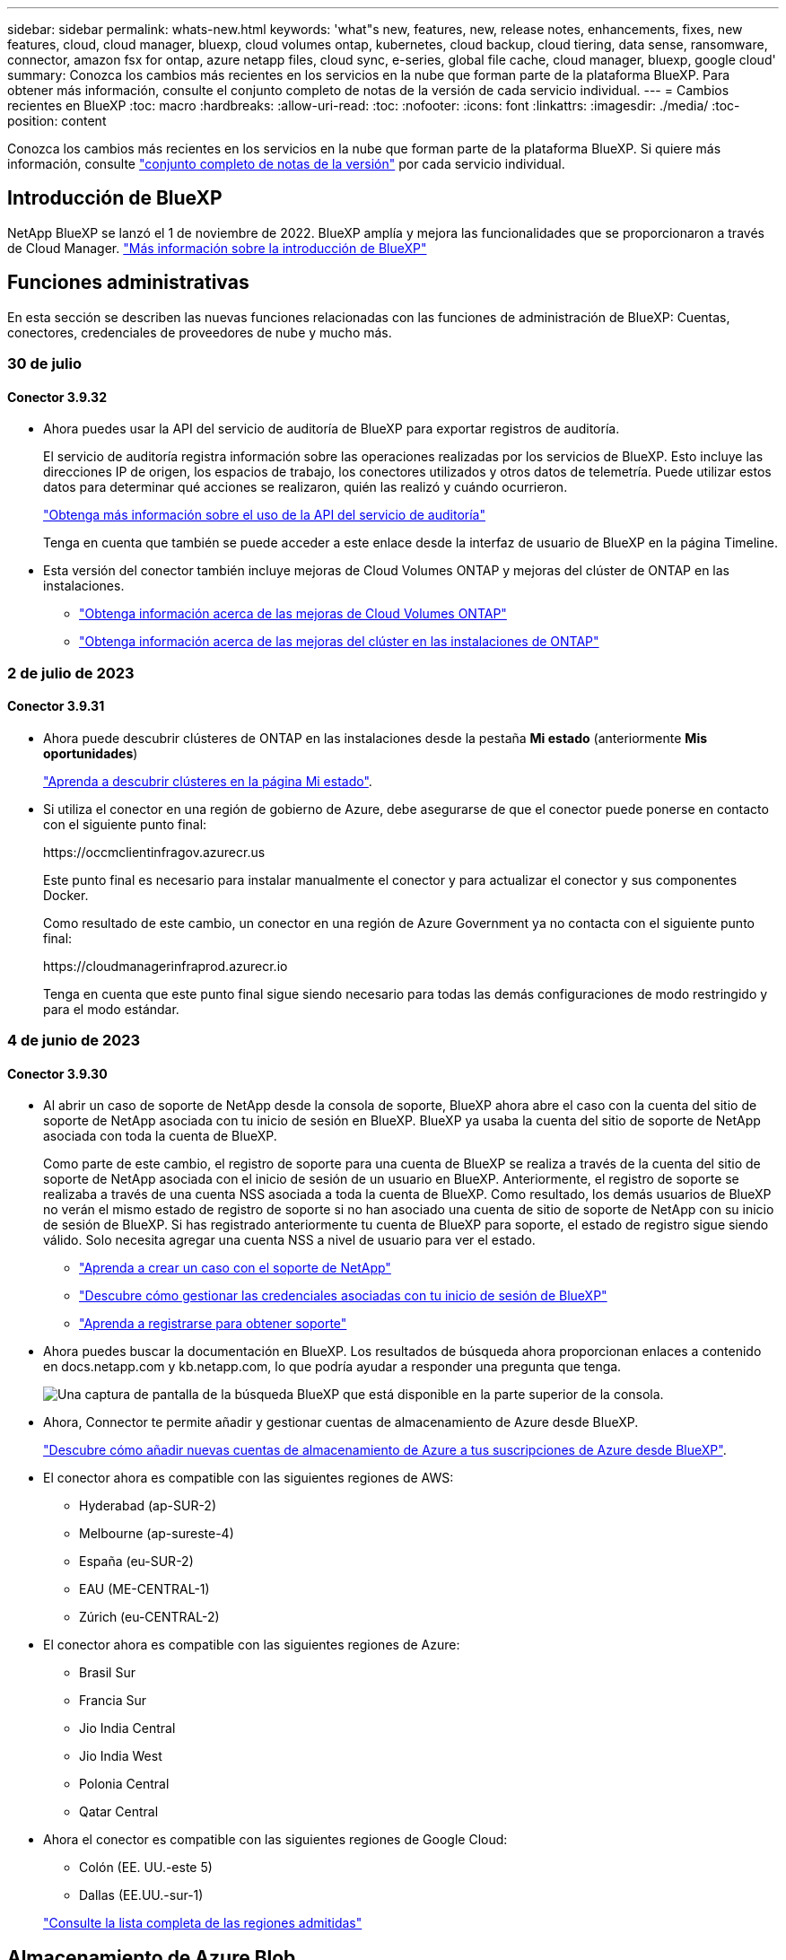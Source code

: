 ---
sidebar: sidebar 
permalink: whats-new.html 
keywords: 'what"s new, features, new, release notes, enhancements, fixes, new features, cloud, cloud manager, bluexp, cloud volumes ontap, kubernetes, cloud backup, cloud tiering, data sense, ransomware, connector, amazon fsx for ontap, azure netapp files, cloud sync, e-series, global file cache, cloud manager, bluexp, google cloud' 
summary: Conozca los cambios más recientes en los servicios en la nube que forman parte de la plataforma BlueXP. Para obtener más información, consulte el conjunto completo de notas de la versión de cada servicio individual. 
---
= Cambios recientes en BlueXP
:toc: macro
:hardbreaks:
:allow-uri-read: 
:toc: 
:nofooter: 
:icons: font
:linkattrs: 
:imagesdir: ./media/
:toc-position: content


[role="lead"]
Conozca los cambios más recientes en los servicios en la nube que forman parte de la plataforma BlueXP. Si quiere más información, consulte link:release-notes-index.html["conjunto completo de notas de la versión"] por cada servicio individual.



== Introducción de BlueXP

NetApp BlueXP se lanzó el 1 de noviembre de 2022. BlueXP amplía y mejora las funcionalidades que se proporcionaron a través de Cloud Manager. https://docs.netapp.com/us-en/bluexp-family/concept-overview.html["Más información sobre la introducción de BlueXP"^]



== Funciones administrativas

En esta sección se describen las nuevas funciones relacionadas con las funciones de administración de BlueXP: Cuentas, conectores, credenciales de proveedores de nube y mucho más.



=== 30 de julio



==== Conector 3.9.32

* Ahora puedes usar la API del servicio de auditoría de BlueXP para exportar registros de auditoría.
+
El servicio de auditoría registra información sobre las operaciones realizadas por los servicios de BlueXP. Esto incluye las direcciones IP de origen, los espacios de trabajo, los conectores utilizados y otros datos de telemetría. Puede utilizar estos datos para determinar qué acciones se realizaron, quién las realizó y cuándo ocurrieron.

+
https://docs.netapp.com/us-en/bluexp-automation/audit/overview.html["Obtenga más información sobre el uso de la API del servicio de auditoría"^]

+
Tenga en cuenta que también se puede acceder a este enlace desde la interfaz de usuario de BlueXP en la página Timeline.

* Esta versión del conector también incluye mejoras de Cloud Volumes ONTAP y mejoras del clúster de ONTAP en las instalaciones.
+
** https://docs.netapp.com/us-en/bluexp-cloud-volumes-ontap/whats-new.html#30-july-2023["Obtenga información acerca de las mejoras de Cloud Volumes ONTAP"^]
** https://docs.netapp.com/us-en/bluexp-ontap-onprem/whats-new.html#30-july-2023["Obtenga información acerca de las mejoras del clúster en las instalaciones de ONTAP"^]






=== 2 de julio de 2023



==== Conector 3.9.31

* Ahora puede descubrir clústeres de ONTAP en las instalaciones desde la pestaña *Mi estado* (anteriormente *Mis oportunidades*)
+
https://docs.netapp.com/us-en/bluexp-ontap-onprem/task-discovering-ontap.html#add-a-pre-discovered-cluster["Aprenda a descubrir clústeres en la página Mi estado"].

* Si utiliza el conector en una región de gobierno de Azure, debe asegurarse de que el conector puede ponerse en contacto con el siguiente punto final:
+
\https://occmclientinfragov.azurecr.us

+
Este punto final es necesario para instalar manualmente el conector y para actualizar el conector y sus componentes Docker.

+
Como resultado de este cambio, un conector en una región de Azure Government ya no contacta con el siguiente punto final:

+
\https://cloudmanagerinfraprod.azurecr.io

+
Tenga en cuenta que este punto final sigue siendo necesario para todas las demás configuraciones de modo restringido y para el modo estándar.





=== 4 de junio de 2023



==== Conector 3.9.30

* Al abrir un caso de soporte de NetApp desde la consola de soporte, BlueXP ahora abre el caso con la cuenta del sitio de soporte de NetApp asociada con tu inicio de sesión en BlueXP. BlueXP ya usaba la cuenta del sitio de soporte de NetApp asociada con toda la cuenta de BlueXP.
+
Como parte de este cambio, el registro de soporte para una cuenta de BlueXP se realiza a través de la cuenta del sitio de soporte de NetApp asociada con el inicio de sesión de un usuario en BlueXP. Anteriormente, el registro de soporte se realizaba a través de una cuenta NSS asociada a toda la cuenta de BlueXP. Como resultado, los demás usuarios de BlueXP no verán el mismo estado de registro de soporte si no han asociado una cuenta de sitio de soporte de NetApp con su inicio de sesión de BlueXP. Si has registrado anteriormente tu cuenta de BlueXP para soporte, el estado de registro sigue siendo válido. Solo necesita agregar una cuenta NSS a nivel de usuario para ver el estado.

+
** https://docs.netapp.com/us-en/bluexp-setup-admin/task-get-help.html#create-a-case-with-netapp-support["Aprenda a crear un caso con el soporte de NetApp"]
** https://docs.netapp.com/us-en/cloud-manager-setup-admin/task-manage-user-credentials.html["Descubre cómo gestionar las credenciales asociadas con tu inicio de sesión de BlueXP"]
** https://docs.netapp.com/us-en/bluexp-setup-admin/task-support-registration.html["Aprenda a registrarse para obtener soporte"]


* Ahora puedes buscar la documentación en BlueXP. Los resultados de búsqueda ahora proporcionan enlaces a contenido en docs.netapp.com y kb.netapp.com, lo que podría ayudar a responder una pregunta que tenga.
+
image:https://raw.githubusercontent.com/NetAppDocs/cloud-manager-setup-admin/main/media/screenshot-search-docs.png["Una captura de pantalla de la búsqueda BlueXP que está disponible en la parte superior de la consola."]

* Ahora, Connector te permite añadir y gestionar cuentas de almacenamiento de Azure desde BlueXP.
+
https://docs.netapp.com/us-en/bluexp-blob-storage/task-add-blob-storage.html["Descubre cómo añadir nuevas cuentas de almacenamiento de Azure a tus suscripciones de Azure desde BlueXP"^].

* El conector ahora es compatible con las siguientes regiones de AWS:
+
** Hyderabad (ap-SUR-2)
** Melbourne (ap-sureste-4)
** España (eu-SUR-2)
** EAU (ME-CENTRAL-1)
** Zúrich (eu-CENTRAL-2)


* El conector ahora es compatible con las siguientes regiones de Azure:
+
** Brasil Sur
** Francia Sur
** Jio India Central
** Jio India West
** Polonia Central
** Qatar Central


* Ahora el conector es compatible con las siguientes regiones de Google Cloud:
+
** Colón (EE. UU.-este 5)
** Dallas (EE.UU.-sur-1)


+
https://cloud.netapp.com/cloud-volumes-global-regions["Consulte la lista completa de las regiones admitidas"^]





== Almacenamiento de Azure Blob



=== 5 de junio de 2023



==== Capacidad de añadir nuevas cuentas de almacenamiento desde BlueXP

Has tenido la capacidad de ver Azure Blob Storage en BlueXP Canvas durante bastante tiempo. Ahora puedes añadir nuevas cuentas de almacenamiento y cambiar las propiedades de las cuentas de almacenamiento existentes directamente desde BlueXP. https://docs.netapp.com/us-en/bluexp-blob-storage/task-add-blob-storage.html["Descubre cómo añadir nuevas cuentas de almacenamiento de Azure Blob"^].



== Azure NetApp Files



=== 11 de abril de 2021



==== Compatibilidad con plantillas de volúmenes

Un nuevo servicio de plantillas de aplicaciones le permite configurar una plantilla de volumen para Azure NetApp Files. La plantilla debería facilitar el trabajo porque ciertos parámetros de volumen ya se definirán en la plantilla, como el pool de capacidad, el tamaño, el protocolo, el vnet y la subred donde debería residir el volumen, entre otros. Cuando ya hay un parámetro predefinido, puede saltar al siguiente parámetro de volumen.

* https://docs.netapp.com/us-en/bluexp-remediation/concept-resource-templates.html["Obtenga más información sobre las plantillas de aplicaciones y sobre cómo utilizarlas en su entorno"^]
* https://docs.netapp.com/us-en/bluexp-azure-netapp-files/task-create-volumes.html["Aprenda a crear un volumen de Azure NetApp Files a partir de una plantilla"]




=== 8 de marzo de 2021



==== Cambie de forma dinámica los niveles de servicio

Ahora puede cambiar de forma dinámica el nivel de servicio de un volumen para satisfacer las necesidades de la carga de trabajo y optimizar los costes. El volumen se mueve al otro pool de capacidad sin afectar al volumen.

https://docs.netapp.com/us-en/bluexp-azure-netapp-files/task-manage-volumes.html#change-the-volumes-service-level["Aprenda a cambiar el nivel de servicio de un volumen"].



=== 3 de agosto de 2020



==== Configuración y gestión de Azure NetApp Files

Configure y gestione Azure NetApp Files directamente desde Cloud Manager. Después de crear un entorno de trabajo de Azure NetApp Files, puede completar las siguientes tareas:

* Cree volúmenes NFS y SMB.
* Gestione pools de capacidad y copias Snapshot de volumen
+
Cloud Manager permite crear, eliminar y restaurar snapshots de volúmenes. También puede crear nuevos pools de capacidad y especificar sus niveles de servicio.

* Edite un volumen cambiando su tamaño y gestionando las etiquetas.


La capacidad de crear y gestionar Azure NetApp Files directamente desde Cloud Manager sustituye la funcionalidad anterior de migración de datos.



== Amazon FSX para ONTAP



=== 02 de julio de 2023

* Ahora puede hacerlo link:https://docs.netapp.com/us-en/cloud-manager-fsx-ontap/use/task-add-fsx-svm.html["Añadir una máquina virtual de almacenamiento"] Al sistema de archivos de Amazon FSx para NetApp ONTAP mediante BlueXP.
* La pestaña **Mis oportunidades** ahora es **Mi estado**. La documentación se actualiza para reflejar el nuevo nombre.




=== 04 de junio de 2023

* Cuando link:https://docs.netapp.com/us-en/cloud-manager-fsx-ontap/use/task-creating-fsx-working-environment.html#create-an-amazon-fsx-for-netapp-ontap-working-environment["crear un entorno de trabajo"], puede especificar la hora de inicio de la ventana de mantenimiento semanal de 30 minutos para asegurarse de que el mantenimiento no entra en conflicto con las actividades empresariales críticas.
* Cuando link:https://docs.netapp.com/us-en/cloud-manager-fsx-ontap/use/task-add-fsx-volumes.html["creación de un volumen"], Puede habilitar la optimización de datos mediante la creación de una FlexGroup para distribuir datos entre volúmenes.




=== 07 de mayo de 2023

* Al crear un entorno de trabajo, ahora puedes tener BlueXP link:https://docs.netapp.com/us-en/bluexp-fsx-ontap/use/task-creating-fsx-working-environment.html#create-an-amazon-fsx-for-netapp-ontap-working-environment["generar un grupo de seguridad"^] Esto permite el tráfico dentro de la VPC seleccionada solamente. Esta función link:https://docs.netapp.com/us-en/bluexp-fsx-ontap/requirements/task-setting-up-permissions-fsx.html["requiere permisos adicionales"^].
* Usted puede opcionalmente link:https://docs.netapp.com/us-en/bluexp-fsx-ontap/use/task-add-fsx-volumes.html#create-volumes["agregar"^] y.. link:https://docs.netapp.com/us-en/bluexp-fsx-ontap/use/task-manage-fsx-volumes.html#manage-volume-tags["modificar"^] etiquetas para categorizar volúmenes.




== Almacenamiento Amazon S3



=== 5 de marzo de 2023



==== Posibilidad de añadir nuevos cubos desde BlueXP

Has tenido la posibilidad de ver cubos de Amazon S3 en BlueXP Canvas durante mucho tiempo. Ahora puede agregar nuevos cubos y cambiar las propiedades de los cubos existentes directamente desde BlueXP. https://docs.netapp.com/us-en/bluexp-s3-storage/task-add-s3-bucket.html["Descubra cómo añadir nuevos bloques de Amazon S3"^].



== Backup y recuperación



=== 6 de julio de 2023



==== El backup y la recuperación de datos de BlueXP ahora incluye la posibilidad de programar y crear copias de Snapshot y volúmenes replicados

Ahora, el backup y la recuperación de datos de BlueXP te permite implementar una estrategia 3-2-1 en la que puedes tener 3 copias de los datos de origen en 2 sistemas de almacenamiento diferentes junto con una copia 1 en la nube. Después de la activación, tendrá:

* Copia Snapshot del volumen en el sistema de origen
* Se replica el volumen en un sistema de almacenamiento diferente
* Backup del volumen en el almacenamiento de objetos


https://docs.netapp.com/us-en/bluexp-backup-recovery/concept-protection-journey.html["Obtenga más información sobre las nuevas funciones de backup y restauración de espectro completo"].

Esta nueva funcionalidad también se aplica a las operaciones de recuperación. Es posible realizar operaciones de restauración desde una copia Snapshot, desde un volumen replicado o desde un archivo de backup en el cloud. De este modo, tendrá la flexibilidad de elegir el fichero de backup que cumpla sus requisitos de recuperación, incluidos el coste y la velocidad de recuperación.

Tenga en cuenta que esta nueva funcionalidad y esta nueva interfaz de usuario solo se admiten para clústeres que ejecutan ONTAP 9,8 o posterior. Si su clúster tiene una versión de software anterior, puede continuar utilizando la versión anterior de backup y recuperación de BlueXP. Sin embargo, le recomendamos que actualice a una versión compatible de ONTAP para obtener las funciones y la funcionalidad más recientes. Para seguir utilizando la versión anterior del software, siga estos pasos:

. En la ficha *Volumes*, seleccione *Configuración de copia de seguridad*.
. En la página _Backup Settings_, haz clic en el botón de opción para *Mostrar la versión anterior de copia de seguridad y recuperación de BlueXP*.
+
A continuación, puede gestionar los clústeres más antiguos con la versión anterior del software.





==== Capacidad de crear su contenedor de almacenamiento para backup en el almacenamiento de objetos

Cuando cree archivos de backup en el almacenamiento de objetos, de forma predeterminada, el servicio de backup y recuperación creará los buckets en el almacenamiento de objetos para usted. Puede crear los cubos usted mismo si desea utilizar un nombre determinado o asignar propiedades especiales. Si desea crear su propio bucket, debe crearlo antes de iniciar el asistente de activación. https://docs.netapp.com/us-en/bluexp-backup-recovery/concept-protection-journey.html#do-you-want-to-create-your-own-object-storage-container["Aprende a crear tus buckets de almacenamiento de objetos"].

Actualmente, esta funcionalidad no es compatible al crear archivos de backup en sistemas StorageGRID.



=== 04 de julio de 2023



==== Mejoras en el backup y recuperación de datos de BlueXP para aplicaciones (nativas en la nube)

* Sistemas SAP HANA
+
** Admite la conexión y la restauración de copia de volúmenes sin datos y volúmenes globales sin datos que tienen protección secundaria Azure NetApp Files


* Bases de datos de Oracle
+
** Admite la restauración de bases de datos de Oracle en Azure NetApp Files en una ubicación alternativa
** Admite la catalogación de backups de bases de datos de Oracle en Azure NetApp Files
** Permite poner el host de base de datos en modo de mantenimiento para realizar tareas de mantenimiento






==== Mejoras en el backup y la recuperación de BlueXP para aplicaciones (híbrida)

* Admite la restauración para cambiar la ubicación
* Permite montar backups de base de datos de Oracle
* Admite el traslado de backups desde GCP al nivel de archivado




==== Mejoras en el backup y recuperación de BlueXP para máquinas virtuales (híbridas)

* Admite la protección de almacenes de datos NFS y VMFS
* Permite cancelar el registro del host del plugin de SnapCenter para VMware vSphere
* Permite la actualización y la detección de almacenes de datos y backups más recientes




=== 5 de junio de 2023



==== Los volúmenes de FlexGroup pueden realizarse backups y protegerse mediante la protección frente a ransomware y bloqueo de datos

Las políticas de backup para FlexGroup Volumes ahora pueden usar la protección DataLock y Ransomware cuando el clúster ejecuta ONTAP 9.13.1 o posterior.



==== Nuevas funciones de generación de informes

Ahora existe una pestaña Reports en la que se puede generar un informe de Backup Inventory, que incluye todos los backups de una cuenta, un entorno de trabajo o un inventario de SVM específico. También puede crear un informe de actividad de trabajo de protección de datos, que proporciona información sobre operaciones de Snapshot, backup, clonado y restauración que pueden ayudar con la supervisión de los acuerdos de nivel de servicio. Consulte https://docs.netapp.com/us-en/bluexp-backup-recovery/task-report-inventory.html["Informe sobre la cobertura de protección de datos"].



==== Mejoras en Job Monitor

Ahora puede revisar _backup lifecycle_ como un tipo de trabajo en la página Job Monitor, lo que le ayudará a realizar un seguimiento de todo el ciclo de vida de la copia de seguridad. También puedes ver detalles de todas las operaciones en la línea de tiempo de BlueXP. Consulte https://docs.netapp.com/us-en/bluexp-backup-recovery/task-monitor-backup-jobs.html["Supervisar el estado de los trabajos de backup y restauración"].



==== Alerta de notificación adicional para etiquetas de política no coincidentes

Se ha agregado una nueva alerta de backup que indica que no se han creado los archivos de backup porque las etiquetas de políticas de Snapshot no coinciden. Si el _label_ definido en una política de backup no tiene un _label_ coincidente en la política de Snapshot, no se creará ningún archivo de backup. Deberá usar System Manager o la CLI de ONTAP para añadir la etiqueta faltante a la política de Snapshot del volumen.

https://docs.netapp.com/us-en/bluexp-backup-recovery/task-monitor-backup-jobs.html#review-backup-and-restore-alerts-in-the-bluexp-notification-center["Revisa todas las alertas que pueden enviar el backup y la recuperación de BlueXP"].



==== Copia de seguridad automática de los archivos críticos de backup y recuperación de BlueXP en sitios oscuros

Cuando utilizas el backup y la recuperación de BlueXP en un sitio sin acceso a Internet, conocido como puesta en marcha en «modo privado», la información de backup y recuperación de BlueXP se almacena únicamente en el sistema Connector local. Esta nueva funcionalidad realiza backups automáticos de los datos críticos de backup y recuperación de BlueXP en un bloque de su sistema StorageGRID conectado para que pueda restaurar estos datos en un nuevo conector si es necesario. https://docs.netapp.com/us-en/bluexp-backup-recovery/reference-backup-cbs-db-in-dark-site.html["Leer más"]



=== 8 de mayo de 2023



==== Las operaciones de restauración en el nivel de carpetas ahora se admiten desde el almacenamiento de archivado y desde backups bloqueados

Si se configuró un archivo de backup con protección DataLock & Ransomware, o si el archivo de backup reside en el almacenamiento de archivado, ahora se admiten operaciones de restauración a nivel de carpeta si el clúster ejecuta ONTAP 9.13.1 o posterior.



==== Las claves gestionadas por el cliente entre regiones y proyectos se admiten al realizar backups de volúmenes en Google Cloud

Ahora puede elegir un depósito que esté en un proyecto diferente al proyecto de sus claves de cifrado gestionadas por el cliente (CMEK). https://docs.netapp.com/us-en/bluexp-backup-recovery/task-backup-onprem-to-gcp.html#preparing-google-cloud-storage-for-backups["Obtenga más información sobre la configuración de sus propias claves de cifrado gestionadas por el cliente"].



==== Las regiones de AWS China ahora se admiten para los archivos de copia de seguridad

Las regiones AWS China Pekín (cn-north-1) y Ningxia (cn-norwest-1) ahora se admiten como destinos para sus archivos de copia de seguridad si el clúster ejecuta ONTAP 9.12.1 o superior.

Tenga en cuenta que las políticas de IAM asignadas al conector BlueXP deben cambiar el nombre de recurso de AWS «arn» en todas las secciones _Resource_ de «aws» a «aws-cn»; por ejemplo, «arn:aws-cn:S3:::netapp-backup-*». Consulte https://docs.netapp.com/us-en/bluexp-backup-recovery/task-backup-to-s3.html["Realizar backups de los datos de Cloud Volumes ONTAP en Amazon S3"] y.. https://docs.netapp.com/us-en/bluexp-backup-recovery/task-backup-onprem-to-aws.html["Realizar backups de los datos de ONTAP en las instalaciones en Amazon S3"] para obtener más detalles.



==== Mejoras en el Monitor de trabajo

Los trabajos iniciados por el sistema, como las operaciones de copia de seguridad en curso, ahora están disponibles en la pestaña *Supervisión de trabajos* para sistemas ONTAP locales que ejecuten ONTAP 9.13.1 o superior. Las versiones anteriores de ONTAP mostrarán únicamente los trabajos iniciados por el usuario.



== Clasificación



=== 17 de julio de 2023 (versión 1,24)



==== Dos nuevos tipos de datos personales alemanes se identifican por la clasificación de BlueXP

La clasificación de BlueXP puede identificar y categorizar los archivos que contengan los siguientes tipos de datos:

* Identificación alemana (Personalausweisnummer)
* Número de Seguro Social Alemán (Sozialversicherungsnummer)


https://docs.netapp.com/us-en/bluexp-classification/reference-private-data-categories.html#types-of-personal-data["Consulta todos los tipos de datos personales que la clasificación de BlueXP puede identificar en tus datos"].



==== Rocky Linux 9 ahora es una distribución Linux compatible en la que puedes instalar la clasificación de BlueXP

Rocky Linux 9 (9,0, 9,1 y 9,2) se ha calificado como un sistema operativo compatible para la clasificación de BlueXP. Puede instalar la clasificación de BlueXP en un host Rocky Linux de su red o en un host Linux en el cloud cuando utilice la versión 1,24 del instalador. https://docs.netapp.com/us-en/bluexp-classification/task-deploy-compliance-onprem.html["Descubre cómo instalar la clasificación de BlueXP en un host con Rocky Linux instalado"].



==== La clasificación de BlueXP es totalmente compatible con el modo restringido y el modo privado

La clasificación de BlueXP ahora es totalmente compatible en sitios sin acceso a Internet (modo privado) y con acceso a Internet saliente limitado (modo restringido). https://docs.netapp.com/us-en/bluexp-setup-admin/concept-modes.html["Obtén más información sobre los modos de puesta en marcha de BlueXP para Connector"^].



==== Capacidad de omitir versiones al actualizar una instalación en modo privado de la clasificación de BlueXP

Ahora puedes actualizar a una versión más reciente de la clasificación de BlueXP incluso si no es secuencial. Esto significa que ya no es necesaria la limitación actual para actualizar la clasificación de BlueXP de una versión a la vez. Esta función es relevante a partir de la versión 1,24 en adelante.



=== 6 de junio de 2023 (versión 1,23)



==== Ahora se admite el japonés al buscar nombres de sujetos de datos

Ahora se pueden introducir nombres en japonés al buscar el nombre de un sujeto en respuesta a una solicitud de acceso a los datos del interesado (DSAR). Puede generar un https://docs.netapp.com/us-en/bluexp-classification/task-generating-compliance-reports.html#what-is-a-data-subject-access-request["Informe de solicitud de acceso de asunto de datos"] con la información resultante. También puede introducir nombres japoneses en la https://docs.netapp.com/us-en/bluexp-classification/task-investigate-data.html#filter-data-by-sensitivity-and-content["Filtro de sujeto de datos en la página Investigación de datos"] para identificar los archivos que contienen el nombre del sujeto.



==== Ubuntu ahora es una distribución Linux compatible en la que puedes instalar la clasificación de BlueXP

Ubuntu 22,04 ha sido calificado como un sistema operativo compatible para la clasificación BlueXP. Puede instalar la clasificación de BlueXP en un host Ubuntu Linux de su red o en un host Linux en el cloud cuando utilice la versión 1,23 del instalador. https://docs.netapp.com/us-en/bluexp-classification/task-deploy-compliance-onprem.html["Descubre cómo instalar la clasificación de BlueXP en un host con Ubuntu instalado"].



==== Red Hat Enterprise Linux 8,6 y 8,7 ya no son compatibles con las nuevas instalaciones de clasificación de BlueXP

Estas versiones no son compatibles con nuevas implementaciones porque Red Hat ya no es compatible con Docker, lo cual es un requisito previo. Si ya tienes un equipo de clasificación de BlueXP en RHEL 8,6 o 8,7, NetApp seguirá admitiendo tu configuración.



==== La clasificación de BlueXP se puede configurar como un recopilador de FPolicy para recibir eventos de FPolicy de sistemas ONTAP

Es posible habilitar los registros de auditoría de acceso a archivos para que se recopilen en el sistema de clasificación de BlueXP para los eventos de acceso a archivos detectados en volúmenes en tus entornos de trabajo. La clasificación de BlueXP puede capturar los siguientes tipos de eventos de FPolicy y los usuarios que realizaron las acciones en sus archivos: Crear, leer, escribir, eliminar, cambiar el nombre, Cambie el propietario/permisos y cambie SACL/DACL. https://docs.netapp.com/us-en/bluexp-classification/task-manage-file-access-events.html["Vea cómo supervisar y gestionar eventos de acceso a archivos"].



==== Las licencias BYOL de Data Sense son ahora compatibles en sitios oscuros

Ahora puedes cargar la licencia BYOL de Data Sense en la cartera digital de BlueXP en un sitio oscuro para que se te notifique cuando tu licencia esté baja. https://docs.netapp.com/us-en/bluexp-classification/task-licensing-datasense.html#obtain-your-bluexp-classification-license-file["Vea cómo obtener y cargar su licencia BYOL de Data Sense"].



=== 3 de abril de 2023 (versión 1.22)



==== Nuevo informe de evaluación de detección de datos

El informe de evaluación de detección de datos proporciona un análisis de alto nivel del entorno escaneado para resaltar los resultados obtenidos por el sistema y mostrar las áreas de preocupación y los posibles pasos para solucionarlos. El objetivo de este informe es dar a conocer las preocupaciones sobre la gobernanza de datos, las amenazas a la seguridad de los datos y los vacíos de cumplimiento de normativas en relación con los datos de su conjunto de datos. https://docs.netapp.com/us-en/bluexp-classification/task-controlling-governance-data.html#data-discovery-assessment-report["Descubra cómo generar y utilizar el Informe de evaluación de detección de datos"].



==== Capacidad de poner en marcha la clasificación de BlueXP en instancias más pequeñas en el cloud

Al implementar la clasificación de BlueXP desde un conector BlueXP en un entorno AWS, ahora puedes elegir entre dos tipos de instancia menores de los que hay disponibles con la instancia predeterminada. Si está analizando un entorno pequeño, esto puede ayudarle a ahorrar costes en la nube. Sin embargo, hay algunas restricciones al utilizar la instancia más pequeña. https://docs.netapp.com/us-en/bluexp-classification/concept-cloud-compliance.html#using-a-smaller-instance-type["Vea los tipos de instancia y las limitaciones disponibles"].



==== El script independiente ya está disponible para calificar tu sistema Linux antes de instalar la clasificación de BlueXP

Si desea verificar que su sistema Linux cumpla todos los requisitos previos independientemente de ejecutar la instalación de la clasificación de BlueXP, hay un script independiente que puede descargar y que solo prueba los requisitos previos. https://docs.netapp.com/us-en/bluexp-classification/task-test-linux-system.html["Descubre cómo comprobar si tu host Linux está listo para instalar la clasificación de BlueXP"].



== Cloud Volumes ONTAP



=== 30 de julio de 2023

Los siguientes cambios se introdujeron con la versión 3.9.32 del conector.



==== Compatibilidad con Flash Cache y alta velocidad de escritura en Google Cloud

Flash Cache y la alta velocidad de escritura pueden habilitarse por separado en Google Cloud para Cloud Volumes ONTAP 9.13.1 y versiones posteriores. La alta velocidad de escritura está disponible en todos los tipos de instancia admitidos. Flash Cache es compatible con los siguientes tipos de instancia:

* n2-estándar-16
* n2-estándar-32
* n2-estándar-48
* n2-estándar-64


Puede utilizar estas funciones por separado o juntas en implementaciones de parejas de nodo único o de alta disponibilidad.

link:https://docs.netapp.com/us-en/bluexp-cloud-volumes-ontap/task-deploying-gcp.html["Inicie Cloud Volumes ONTAP en Google Cloud"]



==== Mejoras en los informes de uso

Ya están disponibles varias mejoras en la información mostrada en los informes de uso. A continuación se muestran mejoras en los informes de uso:

* La unidad TiB ahora se incluye en el nombre de las columnas.
* Ahora se incluye un nuevo campo «Nodos» para los números de serie.
* Ahora se incluye una nueva columna «Workload Type» en el informe Storage VMs usage.
* Los nombres de entornos de trabajo ahora se incluyen en las máquinas virtuales de almacenamiento y los informes de uso de volúmenes.
* El tipo de volumen «file» ahora está etiquetado como «Primario (lectura/escritura)».
* El tipo de volumen «secundario» ahora está etiquetado como «secundario (DP)».


Para obtener más información sobre los informes de uso, consulte link:https://docs.netapp.com/us-en/bluexp-cloud-volumes-ontap/task-manage-capacity-licenses.html#download-usage-reports["Descargar informes de uso"^].



=== 26 de julio de 2023

Los siguientes cambios se introdujeron con la versión 3.9.31 del conector.



==== Cloud Volumes ONTAP 9.13.1 GA

BlueXP ahora puede poner en marcha y gestionar el lanzamiento de disponibilidad general de Cloud Volumes ONTAP 9.13.1 en AWS, Azure y Google Cloud.

link:https://docs.netapp.com/us-en/cloud-volumes-ontap-relnotes/["Conozca cuáles son las nuevas funciones que se incluyen en esta versión de Cloud Volumes ONTAP"^].



=== 2 de julio de 2023

Los siguientes cambios se introdujeron con la versión 3.9.31 del conector.



==== Compatibilidad con implementaciones de zonas de disponibilidad múltiple de alta disponibilidad en Azure

El Japón Este y Corea Central en Azure ahora admiten implementaciones de zonas de disponibilidad múltiple de alta disponibilidad para Cloud Volumes ONTAP 9.12.1 GA y versiones posteriores.

Para obtener una lista de todas las regiones que admiten varias zonas de disponibilidad, consulte https://bluexp.netapp.com/cloud-volumes-global-regions["Mapa de regiones globales en Azure"^].



== Cloud Volumes Service para Google Cloud



=== 9 de septiembre de 2020



==== Compatibilidad con Cloud Volumes Service para Google Cloud

Ahora puede gestionar Cloud Volumes Service para Google Cloud directamente desde BlueXP:

* Configurar y crear un entorno de trabajo
* Cree y gestione volúmenes NFSv3 y NFSv4.1 para clientes de Linux y UNIX
* Crear y gestionar volúmenes de SMB 3.x para clientes Windows
* Crear, eliminar y restaurar copias de Snapshot de volumen




== Operaciones de cloud



=== 7 de diciembre de 2020



==== Navegación entre Cloud Manager y Spot

Ahora es más fácil navegar entre Cloud Manager y Spot.

Una nueva sección de *Operaciones de almacenamiento* en Spot le permite navegar directamente a Cloud Manager. Después de terminar, puede volver a Spot desde la pestaña *Compute* de Cloud Manager.



=== 18 de octubre de 2020



==== Presentamos el servicio de computación

Aprovechando https://spot.io/products/cloud-analyzer/["Spot's Cloud Analyzer"^], Cloud Manager ahora puede proporcionar un análisis de costes de alto nivel de su gasto en informática en la nube e identificar ahorros potenciales. Esta información está disponible en el servicio *Compute* de Cloud Manager.

https://docs.netapp.com/us-en/bluexp-cloud-ops/concept-compute.html["Obtenga más información sobre el servicio de computación"].

image:https://raw.githubusercontent.com/NetAppDocs/bluexp-cloud-ops/main/media/screenshot_compute_dashboard.gif["Captura de pantalla que muestra la página Análisis de costes en Cloud Manager"]



== Copiar y sincronizar



=== 9 de julio de 2023



==== Elimine varias relaciones de sincronización a la vez

Los usuarios ahora pueden eliminar más de una relación de sincronización a la vez en la interfaz de usuario.

https://docs.netapp.com/us-en/bluexp-copy-sync/task-managing-relationships.html#deleting-relationships["Obtenga más información sobre cómo eliminar las relaciones de sincronización."]



==== Copiar sólo ACL

Los usuarios ahora tienen opciones adicionales para copiar la información de ACL en las relaciones CIF y NFS. Al crear o administrar una relación de sincronización, solo puede copiar archivos, copiar información de ACL o copiar archivos e información de ACL.

https://docs.netapp.com/us-en/bluexp-copy-sync/task-copying-acls.html["Obtenga más información sobre la copia de ACL."]



==== Actualizado a Node.js 20

Copy and sync se ha actualizado a Node.js 20. Se actualizarán todos los agentes de datos disponibles. Los sistemas operativos incompatibles con esta actualización no se pueden instalar y los sistemas existentes incompatibles pueden experimentar problemas de rendimiento.



=== 11 de junio de 2023



==== Respalde la cancelación automática por minutos

Las sincronizaciones activas que no se hayan completado ahora se pueden anular después de quince minutos utilizando la función *Tiempo de espera de sincronización*.

https://docs.netapp.com/us-en/bluexp-copy-sync/task-creating-relationships.html#settings["Obtenga más información sobre la configuración de tiempo de espera de sincronización"].



==== Copiar metadatos de tiempo de acceso

En las relaciones que incluyen un sistema de archivos, la función *Copy for Objects* ahora copia los metadatos de tiempo de acceso.

https://docs.netapp.com/us-en/bluexp-copy-sync/task-creating-relationships.html#settings["Obtenga más información sobre la configuración Copiar para objetos"].



=== 8 de mayo de 2023



==== Funciones de enlace físico

Ahora los usuarios pueden incluir enlaces físicos para sincronizaciones que impliquen relaciones NFS a NFS no seguras.

https://docs.netapp.com/us-en/bluexp-copy-sync/task-creating-relationships.html#settings["Obtenga más información sobre la configuración Tipos de archivo"].



==== Capacidad de añadir certificado de usuario para agentes de datos en relaciones NFS seguras

Los usuarios ahora pueden establecer su propio certificado para el agente de datos de destino al crear una relación NFS segura. Deberán establecer un nombre de servidor y proporcionar una clave privada y un ID de certificado al hacerlo. Esta función está disponible para todos los agentes de datos.



==== Período de exclusión extendido para archivos modificados recientemente

Los usuarios ahora pueden excluir los archivos que se hayan modificado hasta 365 días antes de la sincronización programada.

https://docs.netapp.com/us-en/bluexp-copy-sync/task-creating-relationships.html#settings["Obtenga más información sobre la configuración Archivos modificados recientemente"].



==== Filtre las relaciones en la interfaz de usuario por ID de relación

Aquellos que usan la API RESTful ahora pueden filtrar relaciones usando identificadores de relaciones.

https://docs.netapp.com/us-en/bluexp-copy-sync/api-sync.html["Obtén más información sobre el uso de la API RESTful con la copia y sincronización de BlueXP"].

https://docs.netapp.com/us-en/bluexp-copy-sync/task-creating-relationships.html#settings["Obtenga más información acerca del valor excluir directorios"].



== Asesor digital



=== 1 de noviembre de 2022

El asesor digital (anteriormente Active IQ) ya está totalmente integrado en BlueXP y cuenta con una experiencia de inicio de sesión mejorada.

Cuando accede al asesor digital de BlueXP, se le solicitan sus credenciales del sitio de soporte de NetApp para que pueda ver los datos relacionados con sus sistemas. La cuenta de NSS con la que inicia sesión está asociada únicamente a su inicio de sesión de usuario. No está asociado a ningún otro usuario de su cuenta de NetApp.

https://docs.netapp.com/us-en/active-iq/index.html["Obtén más información sobre el asesor digital de BlueXP"^]



== Cartera digital



=== 30 de julio de 2023



==== Mejoras en los informes de uso

Hay disponibles varias mejoras en los informes de uso de Cloud Volumes ONTAP:

* La unidad TiB ahora se incluye en el nombre de las columnas.
* Ahora se incluye un nuevo campo _node(s)_ para los números de serie.
* Ahora se incluye una nueva columna _Workload Type_ en el informe Storage VMs usage.
* Los nombres de entornos de trabajo ahora se incluyen en los informes de uso de volúmenes y máquinas virtuales de almacenamiento.
* El tipo de volumen _file_ ahora está etiquetado como _Primary (Read/Write)_.
* El tipo de volumen _secondary_ ahora está etiquetado como _Secondary (DP)_.


Para obtener más información sobre los informes de uso, consulte https://docs.netapp.com/us-en/bluexp-digital-wallet/task-manage-capacity-licenses.html#download-usage-reports["Descargar informes de uso"].



=== 7 de mayo de 2023



==== Ofertas privadas de Google Cloud

La cartera digital de BlueXP ahora identifica las suscripciones a Google Cloud Marketplace que están asociadas a una oferta privada y muestra la fecha de finalización y la duración de la suscripción. Esta mejora le permite verificar que ha aceptado con éxito la oferta privada y validar sus términos.



==== Desglose del uso de carga

Ahora puede averiguar por qué se le cobra cuando está suscrito a licencias basadas en capacidad. Puede descargar los siguientes tipos de informes de uso desde la cartera digital de BlueXP. Los informes de uso proporcionan los detalles de capacidad de las suscripciones y cómo se le cobra por los recursos de sus suscripciones a Cloud Volumes ONTAP. Los informes descargables se pueden compartir fácilmente con otros.

* Uso del paquete Cloud Volumes ONTAP
* Uso de alto nivel
* Uso de los equipos virtuales de almacenamiento
* Uso de volúmenes


Para obtener más información sobre los informes de uso, consulte https://docs.netapp.com/us-en/bluexp-digital-wallet/task-manage-capacity-licenses.html#download-usage-reports["Descargar informes de uso"].



=== 3 de abril de 2023



==== Notificaciones por correo electrónico

Las notificaciones por correo electrónico ahora son compatibles con la cartera digital de BlueXP.

Si configura los ajustes de notificación, puede recibir notificaciones por correo electrónico cuando sus licencias de BYOL estén a punto de expirar (una notificación de "advertencia") o si ya han caducado (una notificación de "error").

https://docs.netapp.com/us-en/bluexp-setup-admin/task-monitor-cm-operations.html["Aprenda a configurar notificaciones por correo electrónico"^]



==== Capacidad con licencia para suscripciones al mercado

Al visualizar la gestión de licencias basadas en la capacidad para Cloud Volumes ONTAP, la cartera digital de BlueXP ahora muestra la capacidad con licencia que compraste con las ofertas privadas del mercado.

https://docs.netapp.com/us-en/bluexp-digital-wallet/task-manage-capacity-licenses.html["Aprenda a ver la capacidad consumida en su cuenta"].



== Sistemas E-Series



=== 18 de septiembre de 2022



==== Compatibilidad con E-Series

Ahora puede descubrir sus sistemas de almacenamiento E-Series directamente desde BlueXP. El descubrimiento de sistemas E-Series le ofrece una visión completa de los datos en su multicloud híbrido.



== Eficiencia económica



=== 02 de abril de 2023

El nuevo servicio de eficiencia económica de BlueXP identifica los activos de almacenamiento con baja capacidad actual o prevista y ofrece recomendaciones sobre la organización de datos en niveles o la capacidad adicional para sistemas de AFF on-premises.

link:https://docs.netapp.com/us-en/bluexp-economic-efficiency/get-started/intro.html["Obtén más información sobre la eficiencia económica de BlueXP"].



== Almacenamiento en caché en el edge



=== 5 de abril de 2023 (versión 2.2)

Esta versión proporciona las nuevas funciones que se enumeran a continuación. También soluciona los problemas descritos en https://docs.netapp.com/us-en/bluexp-edge-caching/fixed-issues.html["Problemas solucionados"]. Los paquetes de software actualizados están disponibles en https://docs.netapp.com/us-en/bluexp-edge-caching/download-gfc-resources.html#download-required-resources["esta página"].



==== Compatibilidad con caché de archivos global en sistemas Cloud Volumes ONTAP implementados en Google Cloud

Hay disponible una nueva licencia "Edge Cache" cuando se implementa un sistema Cloud Volumes ONTAP en Google Cloud. Tiene derecho a poner en marcha un sistema perimetral de caché de archivos global por cada 3 TIB de capacidad adquirida en el sistema Cloud Volumes ONTAP.

https://docs.netapp.com/us-en/bluexp-cloud-volumes-ontap/concept-licensing.html#packages["Obtenga más información acerca del paquete de licencia de Edge Cache."]



==== El asistente de configuración y la interfaz de usuario de configuración GFC se han mejorado para realizar el registro de licencias de NetApp



==== Optimus PSM mejorado para configurar la funcionalidad Edge Sync



=== 24 de octubre de 2022 (versión 2.1)

Esta versión proporciona las nuevas funciones que se enumeran a continuación. También soluciona los problemas descritos en https://docs.netapp.com/us-en/bluexp-edge-caching/fixed-issues.html["Problemas solucionados"].



==== La caché global de archivos ya está disponible con cualquier número de licencias

Se ha eliminado el requisito mínimo anterior de 10 licencias, o 30 TB de almacenamiento. Se emitirá una licencia Global File Cache por cada 3 TB de almacenamiento.



==== Se ha agregado compatibilidad para utilizar un servidor de administración de licencias sin conexión

Un servidor de administración de licencias (LMS) fuera de línea o un sitio oscuro es más útil cuando el LMS no tiene una conexión a Internet para la validación de licencias con fuentes de licencias. Durante la configuración inicial es necesaria una conexión a Internet y una conexión a una fuente de licencia. Una vez configurada, la instancia LMS puede volverse oscura. Todos los bordes/núcleos deben tener una conexión con LMS para la validación continua de licencias.



==== Las instancias de EDGE pueden admitir usuarios simultáneos adicionales

Una única instancia de Global File Cache Edge puede servir hasta 500 usuarios por instancia física Edge dedicada y hasta 300 usuarios para puestas en marcha virtuales dedicadas. El número máximo de usuarios era 400 y 200, respectivamente.



==== Optimus PSM mejorado para configurar Cloud Licensing



==== Se ha mejorado la función de sincronización perimetral de la interfaz de usuario optimizada (configuración de bordes) para mostrar todos los clientes conectados



=== 25 de julio de 2022 (versión 2.0)

Esta versión proporciona las nuevas funciones que se enumeran a continuación. También soluciona los problemas descritos en https://docs.netapp.com/us-en/bluexp-edge-caching/fixed-issues.html["Problemas solucionados"].



==== Nuevo modelo de licencia basado en la capacidad para la caché de archivos global a través de Azure Marketplace

Una nueva licencia "Edge Cache" tiene las mismas funcionalidades que la licencia "CVO Professional", pero también incluye compatibilidad con Global File Cache. Verá esta opción cuando ponga en marcha un nuevo sistema Cloud Volumes ONTAP en Azure. Puede implementar un sistema Edge de caché de archivos global para cada 3 TIB de capacidad aprovisionada en el sistema Cloud Volumes ONTAP. Debe aprovisionarse un mínimo de 30 TIB. El servicio GFC License Manager se ha mejorado para proporcionar licencias basadas en capacidad.

https://docs.netapp.com/us-en/bluexp-cloud-volumes-ontap/concept-licensing.html#capacity-based-licensing["Obtenga más información acerca del paquete de licencia de Edge Cache."]



==== La caché de archivos global ahora está integrada con Cloud Insights

NetApp Cloud Insights (CI) ofrece una total visibilidad de su infraestructura y sus aplicaciones. La caché de archivos global se integra ahora con CI para ofrecer una visibilidad completa de todos los bordes y núcleos; supervisión de procesos que se ejecutan en las instancias. Se insertan varias métricas de caché global de archivos en CI para proporcionar una visión general completa en el panel de CI. Consulte el capítulo 11 de la https://repo.cloudsync.netapp.com/gfc/Global%20File%20Cache%202.1.0%20User%20Guide.pdf["Guía del usuario de caché global de archivos de NetApp"^]

https://cloud.netapp.com/cloud-insights["Obtenga más información acerca de Cloud Insights."]



==== El servidor de administración de licencias se ha mejorado para funcionar en entornos muy restrictivos

Durante la configuración de la licencia, el servidor de gestión de licencias (LMS) debe tener acceso a Internet para recopilar los datos de licencias de NetApp/Zuora. Una vez que la configuración es correcta, el LMS puede seguir trabajando en modo sin conexión y proporcionar capacidades de licencia a pesar de estar en entornos restrictivos.



==== La interfaz de usuario de Edge Sync en Optimus se ha mejorado para mostrar la lista de clientes conectados en un coordinador Edge



== Google Cloud Storage



=== 10 de julio de 2023



==== Capacidad para añadir nuevos bloques y gestionar bloques existentes desde BlueXP

Has tenido la capacidad de ver buckets de almacenamiento de Google Cloud en BlueXP Canvas durante bastante tiempo. Ahora puede agregar nuevos cubos y cambiar las propiedades de los cubos existentes directamente desde BlueXP. https://docs.netapp.com/us-en/bluexp-google-cloud-storage/task-add-gcp-bucket.html["Descubre cómo añadir nuevos buckets de Google Cloud Storage"^].



== Kubernetes



=== 02 de abril de 2023

* Ahora puede hacerlo link:https://docs.netapp.com/us-en/bluexp-kubernetes/task/task-k8s-manage-trident.html["Desinstale Astra Trident"] Que se instaló con el operador Trident o BlueXP.
* Se han realizado mejoras en la interfaz de usuario y se han actualizado las capturas de pantalla en la documentación.




=== 05 de marzo de 2023

* Kubernetes en BlueXP ahora es compatible con Astra Trident 23.01.
* Se han realizado mejoras en la interfaz de usuario y se han actualizado las capturas de pantalla en la documentación.




=== 06 de noviembre de 2022

Cuando link:https://docs.netapp.com/us-en/bluexp-kubernetes/task/task-k8s-manage-storage-classes.html#add-storage-classes["definición de clases de almacenamiento"], ahora puede habilitar la economía de clase de almacenamiento para el almacenamiento de bloques o sistemas de ficheros.



== Informes de migración



=== 02 de junio de 2023

Con el nuevo servicio de informes de migración de BlueXP, puedes identificar rápidamente el número de archivos, directorios, enlaces simbólicos, enlaces físicos, profundidad y amplitud de los árboles de sistemas de archivos, los archivos más grandes, etc. en tu entorno de almacenamiento.

Con esta información, sabrá con anticipación que el proceso que desea utilizar puede manejar su inventario de manera eficiente y exitosa.

link:https://docs.netapp.com/us-en/bluexp-reports/get-started/intro.html["Obtén más información sobre los informes de migración de BlueXP"].



== Clústeres de ONTAP en las instalaciones



=== 30 de julio de 2023



==== Cree volúmenes de FlexGroup

Si estás gestionando un clúster con un conector, ahora puede crear volúmenes de FlexGroup mediante la API de BlueXP.

* https://docs.netapp.com/us-en/bluexp-automation/cm/wf_onprem_flexgroup_ontap_create_vol.html["Conozca cómo crear un volumen de FlexGroup"^]
* https://docs.netapp.com/us-en/ontap/flexgroup/definition-concept.html["Vea qué es un volumen de FlexGroup"^]




=== 2 de julio de 2023



==== Detección de clúster desde Mi estado

Ahora puedes detectar los clústeres de ONTAP on-premises desde *Canvas > Mi estado* mediante la selección de un clúster que BlueXP detectó previamente a partir de los clústeres de ONTAP asociados con la dirección de correo electrónico para tu inicio de sesión de BlueXP.

https://docs.netapp.com/us-en/bluexp-ontap-onprem/task-discovering-ontap.html#add-a-pre-discovered-cluster["Aprenda a descubrir clústeres en la página Mi estado"].



=== 4 de mayo de 2023



==== Habilita el backup y la recuperación de datos de BlueXP

A partir de ONTAP 9.13.1, puede usar System Manager (vista avanzada) para habilitar el backup y la recuperación de BlueXP si ha detectado el clúster mediante un conector. link:https://docs.netapp.com/us-en/ontap/task_cloud_backup_data_using_cbs.html["Obtén más información sobre habilitar el backup y la recuperación de datos de BlueXP"^]



==== Actualizar la imagen de la versión de ONTAP y el firmware del hardware

A partir de ONTAP 9.10.1, puede usar System Manager (vista avanzada) para actualizar la imagen de la versión de ONTAP y el firmware de hardware. Puedes optar por recibir actualizaciones automáticas para mantenerte actualizado, o bien realizar actualizaciones manuales desde tu equipo local o desde un servidor al que se pueda acceder mediante BlueXP. link:https://docs.netapp.com/us-en/ontap/task_admin_update_firmware.html#prepare-for-firmware-update["Obtenga más información sobre la actualización de ONTAP y firmware"^]


NOTE: Si tienes un conector, no puedes realizar actualizaciones desde tu equipo local, solo desde un servidor al que se puede acceder mediante BlueXP.



== Resiliencia operativa



=== 02 de abril de 2023

Mediante el nuevo servicio de resiliencia operativa de BlueXP y sus sugerencias automatizadas para la corrección de los riesgos operativos TECNOLÓGICOS, puedes implementar soluciones sugeridas antes de que se produzca una interrupción o un fallo.

La resiliencia operativa es un servicio que le ayuda a analizar las alertas y los eventos para mantener el estado, el tiempo de actividad y el rendimiento de los servicios y las soluciones.

link:https://docs.netapp.com/us-en/bluexp-operational-resiliency/get-started/intro.html["Obtenga más información sobre la resiliencia operativa de BlueXP"].



== Protección contra ransomware



=== 3 de abril de 2023



==== Nuevas acciones recomendadas para proteger sus datos de ataques de ransomware

* Una nueva acción recomendada para «Realizar backup de archivos críticos para el negocio en orígenes de datos» identifica cómo proteger tus categorías de datos más importantes mediante el backup y la recuperación de volúmenes con BlueXP. Esto es importante si debe recuperar cualquier dato debido a un ataque de ransomware. La recomendación te redirige a la interfaz de backup y recuperación de BlueXP para que puedas habilitar el backup en los volúmenes necesarios.
* Una nueva acción recomendada para "activar configuraciones de ciberalmacenamiento para orígenes de datos" identifica si se habilitan o deshabilitan seis funcionalidades de ONTAP que ayudan a proteger datos. Debe habilitar estas funcionalidades en todos los sistemas ONTAP y Cloud Volumes ONTAP en las instalaciones.


https://docs.netapp.com/us-en/bluexp-ransomware-protection/task-analyze-ransomware-data.html#list-of-recommended-actions["Consulte la lista de todas las acciones recomendadas"].



=== 7 de marzo de 2023



==== Se ha agregado un nuevo panel de recuperación de Ransomware para ayudar a recuperar su sistema de un ataque

El Panel de recuperación de ransomware proporciona opciones para recuperar datos que pueden haber sido infectados por ransomware. Esto le ayuda a hacer que sus sistemas vuelvan a estar en funcionamiento muy rápidamente. En este momento, la acción de recuperación le permite reemplazar un volumen dañado por una copia de SnapVault que no se vio afectada por el ransomware. https://docs.netapp.com/us-en/bluexp-ransomware-protection/task-ransomware-recovery.html["Leer más"].



=== 5 de febrero de 2023



==== Capacidad de definir las políticas que identifican los datos que considera como críticos para el negocio

Se ha añadido una nueva página para Datos críticos para el negocio a la protección contra el ransomware de BlueXP. Esta página te permite ver todas las políticas que se han definido en la clasificación de BlueXP. Puede seleccionar las políticas que identifican los datos que son críticos para tu negocio, de modo que la consola de protección contra ransomware de BlueXP y otros paneles de ransomware reflejen los problemas potenciales basados en tus datos más importantes.

Si no has activado ninguna de estas políticas para el servicio de protección contra ransomware de BlueXP, aparecerá una nueva acción recomendada llamada «Configure your business critical data» (Configurar tus datos críticos para el negocio).

https://docs.netapp.com/us-en/bluexp-ransomware-protection/task-select-business-critical-policies.html["Obtenga más información acerca de la página datos críticos para el negocio"^].



==== La protección contra ransomware de BlueXP ha pasado de la categoría Protección a la categoría Gobernanza

Ahora usted accede a este servicio desde el menú de navegación de la izquierda de BlueXP seleccionando *Gobierno > Protección contra Ransomware*.



== Reparación



=== 3 de marzo de 2022



==== Ahora puede crear una plantilla para buscar entornos de trabajo específicos

Mediante la acción "Buscar recursos existentes" puede identificar el entorno de trabajo y, a continuación, utilizar otras acciones de plantilla, como la creación de un volumen, para realizar fácilmente acciones en entornos de trabajo existentes. https://docs.netapp.com/us-en/bluexp-remediation/task-define-templates.html#examples-of-finding-existing-resources-and-enabling-services-using-templates["Vaya aquí para obtener más información"].



==== Capacidad de crear un entorno de trabajo de alta disponibilidad de Cloud Volumes ONTAP en AWS

La compatibilidad existente para crear un entorno de trabajo de Cloud Volumes ONTAP en AWS se ha ampliado para incluir la creación de un sistema de alta disponibilidad además de un sistema de un único nodo. https://docs.netapp.com/us-en/bluexp-remediation/task-define-templates.html#create-a-template-for-a-cloud-volumes-ontap-working-environment["Vea cómo crear una plantilla para un entorno de trabajo de Cloud Volumes ONTAP"].



=== 9 de febrero de 2022



==== Ahora puede crear una plantilla para buscar volúmenes existentes específicos y, a continuación, activar Cloud Backup

Con la nueva acción "Find Resource" puede identificar todos los volúmenes en los que desea habilitar Cloud Backup y, a continuación, utilizar la acción Cloud Backup para habilitar el backup en esos volúmenes.

Actualmente admite volúmenes en sistemas Cloud Volumes ONTAP y ONTAP en las instalaciones. https://docs.netapp.com/us-en/bluexp-remediation/task-define-templates.html#find-existing-volumes-and-activate-bluexp-backup-and-recovery["Vaya aquí para obtener más información"].



=== 31 de octubre de 2021



==== Ahora puede etiquetar las relaciones de sincronización para que pueda agruparlas o clasificarlas para un acceso sencillo

https://docs.netapp.com/us-en/bluexp-remediation/concept-tagging.html["Obtenga más información sobre el etiquetado de recursos"].



== Replicación



=== 18 de septiembre de 2022



==== FSX para ONTAP a Cloud Volumes ONTAP

Ahora puede replicar datos de un sistema de archivos Amazon FSX para ONTAP en Cloud Volumes ONTAP.

https://docs.netapp.com/us-en/bluexp-replication/task-replicating-data.html["Aprenda a configurar la replicación de datos"].



=== 31 de julio de 2022



==== FSX para ONTAP como origen de datos

Ahora puede replicar datos de un sistema de archivos Amazon FSX para ONTAP en los siguientes destinos:

* Amazon FSX para ONTAP
* Clúster de ONTAP en las instalaciones


https://docs.netapp.com/us-en/bluexp-replication/task-replicating-data.html["Aprenda a configurar la replicación de datos"].



=== 2 de septiembre de 2021



==== Compatibilidad con Amazon FSX para ONTAP

Ahora puede replicar datos desde un sistema Cloud Volumes ONTAP o un clúster de ONTAP en las instalaciones en un sistema de archivos Amazon FSX para ONTAP.

https://docs.netapp.com/us-en/bluexp-replication/task-replicating-data.html["Aprenda a configurar la replicación de datos"].



== StorageGRID



=== 18 de septiembre de 2022



==== Compatibilidad con StorageGRID

Ahora puede descubrir sus sistemas StorageGRID directamente desde BlueXP. El descubrimiento de StorageGRID le ofrece una visión completa de los datos en su multicloud híbrido.



== Organización en niveles



=== 4 de julio de 2023



==== Ahora puede ajustar el ancho de banda utilizado para cargar datos inactivos en el almacenamiento de objetos

Al activar la organización en niveles de BlueXP, ONTAP puede utilizar una cantidad ilimitada de ancho de banda de red para transferir los datos inactivos de los volúmenes del clúster al almacenamiento de objetos. Si observa que el tráfico por niveles afecta a las cargas de trabajo normales de usuario, puede limitar la cantidad de ancho de banda que se puede utilizar durante la transferencia. https://docs.netapp.com/us-en/bluexp-tiering/task-managing-tiering.html#changing-the-network-bandwidth-available-to-upload-inactive-data-to-object-storage["Leer más"].



==== El evento de organización en niveles para el nivel bajo se muestra en el Centro de notificaciones

El evento de organización en niveles «Almacenar los datos adicionales del clúster <name> en el almacenamiento de objetos para aumentar la eficiencia del almacenamiento» aparece ahora como una notificación cuando un clúster está organizando en niveles menos del 20 % de sus datos inactivos, incluidos los clústeres que organizan en niveles ningún dato.

Esta notificación es una «recomendación» que pretende hacer que sus sistemas sean más eficientes y ahorrar costes de almacenamiento. Proporciona un enlace al https://bluexp.netapp.com/cloud-tiering-service-tco["Calculadora de ahorro y coste total de propiedad de la organización en niveles de BlueXP"^] para ayudarle a calcular el ahorro de costes.



=== 3 de abril de 2023



==== Se ha eliminado la pestaña de licencias

La pestaña Licencias se ha eliminado de la interfaz de organización en niveles de BlueXP. Ahora, se accede a todas las licencias de suscripciones de pago por uso (PAYGO) desde la consola de organización en niveles de BlueXP en las instalaciones. También hay un enlace desde esa página a la cartera digital de BlueXP para que puedas ver y gestionar cualquier producto con tus propias licencias (BYOL) en la organización en niveles de BlueXP.



==== Se ha cambiado el nombre de las pestañas de organización en niveles y se ha actualizado el contenido

Se ha cambiado el nombre de la pestaña «Consola de clústeres» a «Clusters» y la pestaña «On-Prem Overview» se ha cambiado a «On-premises Dashboard». Estas páginas han añadido información que le ayudará a evaluar si puede optimizar el espacio de almacenamiento con una configuración adicional de organización en niveles.



=== 5 de marzo de 2023



==== Ahora puede generar un informe de organización en niveles para sus volúmenes

Es posible descargar un informe en la página Tier Volumes para revisar el estado de organización en niveles de todos los volúmenes en los clústeres que se están gestionando. La organización en niveles de BlueXP genera un archivo .CSV que se puede revisar y enviar a otras personas de la empresa según sea necesario. https://docs.netapp.com/us-en/bluexp-tiering/task-managing-tiering.html#download-a-tiering-report-for-your-volumes["Descubra cómo descargar el informe de organización en niveles"].



== Almacenamiento en caché de volúmenes



=== 04 de junio de 2023

El almacenamiento en caché de volúmenes, una función del software ONTAP 9, es una funcionalidad de almacenamiento en caché remoto que simplifica la distribución de archivos, reduce la latencia WAN al acercar los recursos a dónde están los usuarios y los recursos informáticos y reduce los costes de ancho de banda WAN. El almacenamiento en caché de volúmenes proporciona un volumen persistente y editable en un lugar remoto. Puede usar el almacenamiento en caché de volúmenes de BlueXP para acelerar el acceso a los datos o para descargar el tráfico de volúmenes con un acceso frecuente. Los volúmenes de caché son ideales para las cargas de trabajo de lectura intensiva, especialmente cuando los clientes necesitan acceder a los mismos datos de manera repetida.

Con el almacenamiento en caché de volúmenes de BlueXP, dispones de capacidades de almacenamiento en caché para la nube, específicamente para Amazon FSx para NetApp ONTAP, Cloud Volumes ONTAP y on-premises como entornos de trabajo.

link:https://docs.netapp.com/us-en/bluexp-volume-caching/get-started/cache-intro.html["Obtén más información sobre el almacenamiento en caché de volúmenes de BlueXP"].
